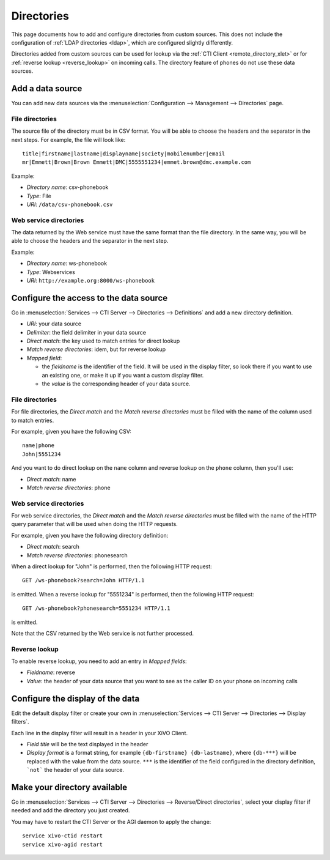 ***********
Directories
***********

This page documents how to add and configure directories from custom sources. This does not
include the configuration of :ref:`LDAP directories <ldap>`, which are configured slightly differently.

Directories added from custom sources can be used for lookup via the :ref:`CTI Client <remote_directory_xlet>`
or for :ref:`reverse lookup <reverse_lookup>` on incoming calls. The directory feature of phones do not use
these data sources.


Add a data source
=================

You can add new data sources via the :menuselection:`Configuration --> Management --> Directories` page.

File directories
----------------

The source file of the directory must be in CSV format. You will be able to choose the headers and the separator in the next steps. For example, the file will look like::

    title|firstname|lastname|displayname|society|mobilenumber|email
    mr|Emmett|Brown|Brown Emmett|DMC|5555551234|emmet.brown@dmc.example.com

Example:

* `Directory name`: csv-phonebook
* `Type`: File
* `URI`: ``/data/csv-phonebook.csv``


Web service directories
-----------------------

The data returned by the Web service must have the same format than the file directory. In the same way, you will be able to choose the headers and the separator in the next step.

Example:

* `Directory name`: ws-phonebook
* `Type`: Webservices
* `URI`: ``http://example.org:8000/ws-phonebook``


Configure the access to the data source
=======================================

Go in :menuselection:`Services --> CTI Server --> Directories --> Definitions` and add a new directory definition.

* `URI`: your data source
* `Delimiter`: the field delimiter in your data source
* `Direct match`: the key used to match entries for direct lookup
* `Match reverse directories`: idem, but for reverse lookup
* `Mapped field`:

  * the `fieldname` is the identifier of the field. It will be used in the display filter, so look there if you want to use an existing one, or make it up if you want a custom display filter.
  * the `value` is the corresponding header of your data source.


File directories
----------------

For file directories, the `Direct match` and the `Match reverse directories` must be filled with
the name of the column used to match entries.

For example, given you have the following CSV::

   name|phone
   John|5551234

And you want to do direct lookup on the ``name`` column and reverse lookup on the ``phone`` column,
then you'll use:

* `Direct match`: name
* `Match reverse directories`: phone


Web service directories
-----------------------

For web service directories, the `Direct match` and the `Match reverse directories` must be filled
with the name of the HTTP query parameter that will be used when doing the HTTP requests.

For example, given you have the following directory definition:

* `Direct match`: search
* `Match reverse directories`: phonesearch

When a direct lookup for "John" is performed, then the following HTTP request::

   GET /ws-phonebook?search=John HTTP/1.1

is emitted. When a reverse lookup for "5551234" is performed, then the following HTTP request::

   GET /ws-phonebook?phonesearch=5551234 HTTP/1.1

is emitted.

Note that the CSV returned by the Web service is not further processed.


Reverse lookup
--------------

To enable reverse lookup, you need to add an entry in `Mapped fields`:

* `Fieldname`: reverse
* `Value`: the header of your data source that you want to see as the caller ID on your phone on incoming calls


Configure the display of the data
=================================

Edit the default display filter or create your own in :menuselection:`Services --> CTI Server --> Directories --> Display filters`.

Each line in the display filter will result in a header in your XiVO Client.

* `Field title` will be the text displayed in the header
* `Display format` is a format string, for example ``{db-firstname} {db-lastname}``, where ``{db-***}`` will be replaced with the value from the data source. ``***`` is the identifier of the field configured in the directory definition, ```not``` the header of your data source.


Make your directory available
=============================

Go in :menuselection:`Services --> CTI Server --> Directories --> Reverse/Direct directories`, select your display filter if needed and add the directory you just created.

You may have to restart the CTI Server or the AGI daemon to apply the change::

    service xivo-ctid restart
    service xivo-agid restart
